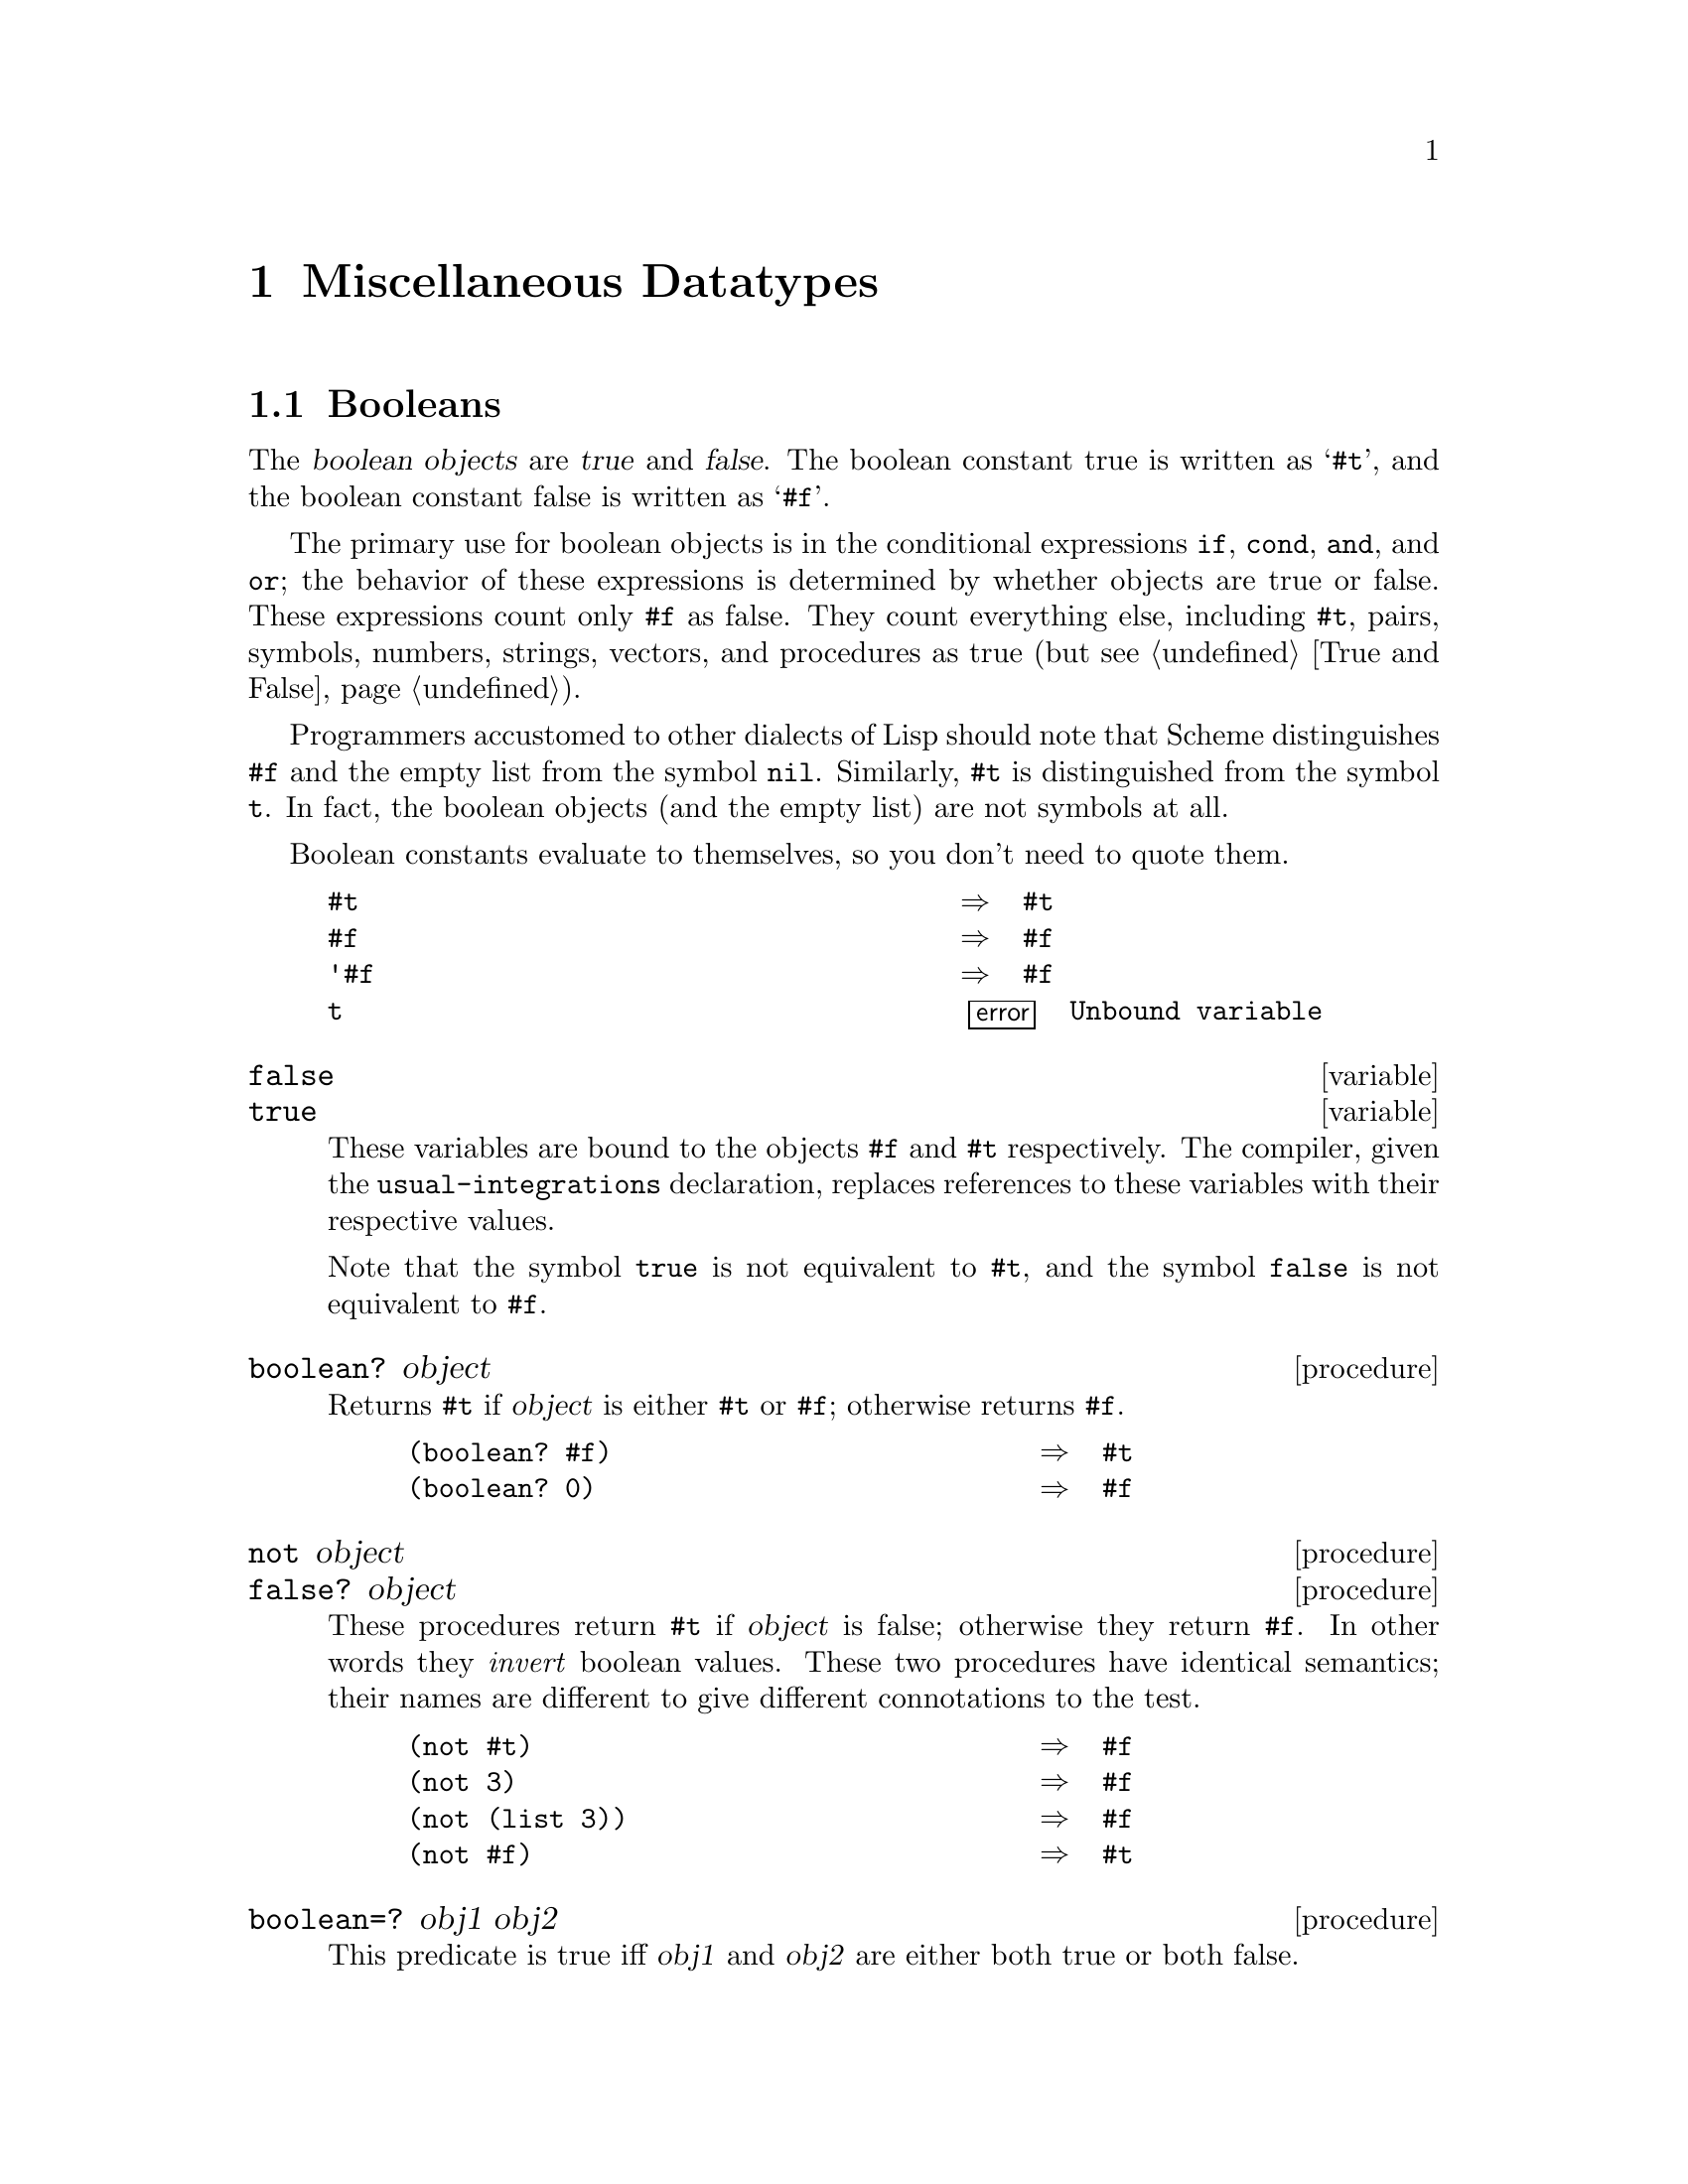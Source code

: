 @node Miscellaneous Datatypes, Associations, Bit Strings, Top
@chapter Miscellaneous Datatypes

@menu
* Booleans::                    
* Symbols::                     
* Cells::                       
* Records::                     
* Promises::                    
* Streams::                     
* Weak Pairs::                  
* Ephemerons::
@end menu

@node Booleans, Symbols, Miscellaneous Datatypes, Miscellaneous Datatypes
@section Booleans

@findex #t
@findex #f
@cindex #t as external representation
@cindex #f as external representation
@cindex boolean object (defn)
@cindex true, boolean object (defn)
@cindex false, boolean object (defn)
The @dfn{boolean objects} are @dfn{true} and @dfn{false}.  The boolean
constant true is written as @samp{#t}, and the boolean constant false is
written as @samp{#f}.

@findex if
@findex cond
@findex and
@findex or
The primary use for boolean objects is in the conditional expressions
@code{if}, @code{cond}, @code{and}, and @code{or}; the behavior of these
expressions is determined by whether objects are true or false.  These
expressions count only @code{#f} as false.  They count everything else,
including @code{#t}, pairs, symbols, numbers, strings, vectors, and
procedures as true (but @pxref{True and False}).

@findex t
@findex nil
Programmers accustomed to other dialects of Lisp should note that Scheme
distinguishes @code{#f} and the empty list from the symbol @code{nil}.
Similarly, @code{#t} is distinguished from the symbol @code{t}.  In
fact, the boolean objects (and the empty list) are not symbols at all.

Boolean constants evaluate to themselves, so you don't need to quote
them.

@example
@group
#t                                      @result{}  #t
#f                                      @result{}  #f
'#f                                     @result{}  #f
t                                       @error{} Unbound variable
@end group
@end example

@defvr variable false
@defvrx variable true
These variables are bound to the objects @code{#f} and @code{#t}
respectively.  The compiler, given the @code{usual-integrations}
declaration, replaces references to these variables with their
respective values.

Note that the symbol @code{true} is not equivalent to @code{#t}, and the
symbol @code{false} is not equivalent to @code{#f}.
@end defvr

@deffn procedure boolean? object
@cindex type predicate, for boolean
Returns @code{#t} if @var{object} is either @code{#t} or @code{#f};
otherwise returns @code{#f}.

@example
@group
(boolean? #f)                           @result{}  #t
(boolean? 0)                            @result{}  #f
@end group
@end example
@end deffn

@deffn procedure not object
@deffnx procedure false? object
@cindex false, predicate for
@cindex inverse, of boolean object
These procedures return @code{#t} if @var{object} is false; otherwise
they return @code{#f}.  In other words they @emph{invert} boolean
values.  These two procedures have identical semantics; their names are
different to give different connotations to the test.

@example
@group
(not #t)                                @result{}  #f
(not 3)                                 @result{}  #f
(not (list 3))                          @result{}  #f
(not #f)                                @result{}  #t
@end group
@end example
@end deffn

@deffn procedure boolean=? obj1 obj2
@cindex boolean object, equivalence predicate
@cindex equivalence predicate, for boolean objects
@cindex comparison, of boolean objects
This predicate is true iff @var{obj1} and @var{obj2} are either both true
or both false.
@end deffn

@deffn procedure boolean/and object @dots{}
This procedure returns @code{#t} if none of its arguments are @code{#f}.
Otherwise it returns @code{#f}.
@end deffn

@deffn procedure boolean/or object @dots{}
This procedure returns @code{#f} if all of its arguments are @code{#f}.
Otherwise it returns @code{#t}.
@end deffn

@node Symbols, Cells, Booleans, Miscellaneous Datatypes
@section Symbols

@cindex symbol (defn)
@cindex interned symbol (defn)
@cindex uninterned symbol (defn)
@cindex property list, of symbol
@cindex disembodied property list
@findex read
MIT/GNU Scheme provides two types of symbols: @dfn{interned} and
@dfn{uninterned}.  Interned symbols are far more common than uninterned
symbols, and there are more ways to create them.  Interned symbols have
an external representation that is recognized by the procedure
@code{read}; uninterned symbols do not.@footnote{In older dialects of
Lisp, uninterned symbols were fairly important.  This was true because
symbols were complicated data structures: in addition to having value
cells (and sometimes, function cells), these structures contained
@dfn{property lists}.  Because of this, uninterned symbols were often
used merely for their property lists --- sometimes an uninterned symbol
used this way was referred to as a @dfn{disembodied property list}.  In
MIT/GNU Scheme, symbols do not have property lists, or any other components
besides their names.  There is a different data structure similar to
disembodied property lists: one-dimensional tables (@pxref{1D Tables}).
For these reasons, uninterned symbols are not very useful in MIT/GNU Scheme.
In fact, their primary purpose is to simplify the generation of unique
variable names in programs that generate Scheme code.}

@findex string=?
@findex eq?
Interned symbols have an extremely useful property: any two interned
symbols whose names are the same, in the sense of @code{string=?}, are
the same object (i.e.@: they are @code{eq?} to one another).  The term
@dfn{interned} refers to the process of @dfn{interning} by which this is
accomplished.  Uninterned symbols do not share this property.

@cindex case, of interned symbol
@cindex alphabetic case, of interned symbol
@findex write
The names of interned symbols are not distinguished by their alphabetic
case.  Because of this, MIT/GNU Scheme converts all alphabetic
characters in the name of an interned symbol to a specific case (lower
case) when the symbol is created.  When the name of an interned symbol
is referenced (using @code{symbol->string}) or written (using
@code{write}) it appears in this case.  It is a bad idea to depend on
the name being lower case.  In fact, it is preferable to take this one
step further: don't depend on the name of a symbol being in a uniform
case.

@cindex external representation, for symbol
@findex read
@findex write
The rules for writing an interned symbol are the same as the rules for
writing an identifier (@pxref{Identifiers}).  Any interned symbol that
has been returned as part of a literal expression, or read using the
@code{read} procedure and subsequently written out using the
@code{write} procedure, will read back in as the identical symbol (in
the sense of @code{eq?}).

Usually it is also true that reading in an interned symbol that was
previously written out produces the same symbol.  An exception are
symbols created by the procedures @code{string->symbol} and
@code{intern}; they can create symbols for which this write/read
invariance may not hold because the symbols' names contain special
characters or letters in the non-standard case.@footnote{MIT/GNU Scheme
reserves a specific set of interned symbols for its own use.  If you use
these reserved symbols it is possible that you could break specific
pieces of software that depend on them.  The reserved symbols all have
names beginning with the characters @samp{#[} and ending with the
character @samp{]}; thus none of these symbols can be read by the
procedure @code{read} and hence are not likely to be used by accident.
For example, @code{(intern "#[unnamed-procedure]")} produces a reserved
symbol.}

@findex read
The external representation for uninterned symbols is special, to
distinguish them from interned symbols and prevent them from being
recognized by the @code{read} procedure:

@example
@group
(string->uninterned-symbol "foo")
     @result{}  #[uninterned-symbol 30 foo]
@end group
@end example

In this section, the procedures that return symbols as values will
either always return interned symbols, or always return uninterned
symbols.  The procedures that accept symbols as arguments will always
accept either interned or uninterned symbols, and do not distinguish the
two.

@deffn procedure symbol? object
@cindex type predicate, for symbol
Returns @code{#t} if @var{object} is a symbol, otherwise returns
@code{#f}.

@example
@group
(symbol? 'foo)                                  @result{}  #t
(symbol? (car '(a b)))                          @result{}  #t
(symbol? "bar")                                 @result{}  #f
@end group
@end example
@end deffn

@deffn procedure symbol->string symbol
@cindex name, of symbol
@cindex print name, of symbol
@findex string=?
@findex string-set!
Returns the name of @var{symbol} as a string.  If @var{symbol} was
returned by @code{string->symbol}, the value of this procedure will be
identical (in the sense of @code{string=?}) to the string that was
passed to @code{string->symbol}.  It is an error to apply mutation
procedures such as @code{string-set!} to strings returned by this
procedure.

@example
@group
(symbol->string 'flying-fish)           @result{}  "flying-fish"
(symbol->string 'Martin)                @result{}  "martin"
(symbol->string (string->symbol "Malvina"))
                                        @result{}  "Malvina"
@end group
@end example

Note that two distinct uninterned symbols can have the same name.
@end deffn

@deffn procedure intern string
@cindex interning, of symbols
@cindex construction, of symbols
Returns the interned symbol whose name is @var{string}.  Converts
@var{string} to the standard alphabetic case before generating the
symbol.  This is the preferred way to create interned symbols, as it
guarantees the following independent of which case the implementation
uses for symbols' names:

@example
(eq? 'bitBlt (intern "bitBlt")) @result{}     #t
@end example

The user should take care that @var{string} obeys the rules for
identifiers (@pxref{Identifiers}), otherwise the resulting symbol cannot
be read as itself.
@end deffn

@deffn procedure intern-soft string
Returns the interned symbol whose name is @var{string}.  Converts
@var{string} to the standard alphabetic case before generating the
symbol.  If no such interned symbol exists, returns @code{#f}.

This is exactly like @code{intern}, except that it will not create an
interned symbol, but only returns symbols that already exist.
@end deffn

@deffn procedure string->symbol string
@cindex string, interning as symbol
Returns the interned symbol whose name is @var{string}.  Although you
can use this procedure to create symbols with names containing special
characters or lowercase letters, it's usually a bad idea to create such
symbols because they cannot be read as themselves.  See
@code{symbol->string}.

@example
@group
(eq? 'mISSISSIppi 'mississippi)         @result{}  #t
(string->symbol "mISSISSIppi")
     @result{}  @r{the symbol with the name} "mISSISSIppi"
(eq? 'bitBlt (string->symbol "bitBlt")) @result{}  #f
(eq? 'JollyWog
      (string->symbol
        (symbol->string 'JollyWog)))    @result{}  #t
(string=? "K. Harper, M.D."
           (symbol->string
             (string->symbol
               "K. Harper, M.D.")))     @result{}  #t
@end group
@end example
@end deffn

@deffn procedure string->uninterned-symbol string
Returns a newly allocated uninterned symbol whose name is @var{string}.
It is unimportant what case or characters are used in
@var{string}.

Note: this is the fastest way to make a symbol.
@end deffn

@deffn procedure generate-uninterned-symbol [object]
@cindex gensym (see uninterned symbol)
@findex eq?
Returns a newly allocated uninterned symbol that is guaranteed to be
different from any other object.  The symbol's name consists of a prefix
string followed by the (exact non-negative integer) value of an internal
counter.  The counter is initially zero, and is incremented after each
call to this procedure.

The optional argument @var{object} is used to control how the symbol is
generated.  It may take one of the following values:

@itemize @bullet
@item
If @var{object} is omitted or @code{#f}, the prefix is @code{"G"}.

@item
If @var{object} is an exact non-negative integer, the internal counter
is set to that integer prior to generating the result.

@item
If @var{object} is a string, it is used as the prefix.

@item
If @var{object} is a symbol, its name is used as the prefix.
@end itemize

@example
@group
(generate-uninterned-symbol)
     @result{}  #[uninterned-symbol 31 G0]
(generate-uninterned-symbol)
     @result{}  #[uninterned-symbol 32 G1]
(generate-uninterned-symbol 'this)
     @result{}  #[uninterned-symbol 33 this2]
(generate-uninterned-symbol)
     @result{}  #[uninterned-symbol 34 G3]
(generate-uninterned-symbol 100)
     @result{}  #[uninterned-symbol 35 G100]
(generate-uninterned-symbol)
     @result{}  #[uninterned-symbol 36 G101]
@end group
@end example
@end deffn

@deffn procedure symbol-append symbol @dots{}
@cindex appending, of symbols
@cindex pasting, of symbols
Returns the interned symbol whose name is formed by concatenating the
names of the given symbols.  This procedure preserves the case of the
names of its arguments, so if one or more of the arguments' names has
non-standard case, the result will also have non-standard case.

@example
@group
(symbol-append 'foo- 'bar)              @result{}  foo-bar
@r{;; the arguments may be uninterned:}
(symbol-append 'foo- (string->uninterned-symbol "baz"))
                                        @result{}  foo-baz
@r{;; the result has the same case as the arguments:}
(symbol-append 'foo- (string->symbol "BAZ"))    @result{}  foo-BAZ
@end group
@end example
@end deffn

@deffn procedure symbol-hash symbol
@cindex hashing, of symbol
@findex string-hash
Returns a hash number for @var{symbol}, which is computed by calling
@code{string-hash} on @var{symbol}'s name.  The hash number is an exact
non-negative integer.
@end deffn

@deffn procedure symbol-hash-mod symbol modulus
@var{Modulus} must be an exact positive integer.  Equivalent to

@example
@group
(modulo (symbol-hash @var{symbol}) @var{modulus})
@end group
@end example

This procedure is provided for convenience in constructing hash tables.
However, it is normally preferable to use
@code{make-strong-eq-hash-table} to build hash tables keyed by symbols,
because @code{eq?} hash tables are much faster.
@end deffn

@deffn procedure symbol<? symbol1 symbol2
This procedure computes a total order on symbols.  It is equivalent to

@example
@group
(string<? (symbol->string @var{symbol1})
          (symbol->string @var{symbol2}))
@end group
@end example
@end deffn

@node Cells, Records, Symbols, Miscellaneous Datatypes
@section Cells

@cindex cell (defn)
@dfn{Cells} are data structures similar to pairs except that they have
only one element.  They are useful for managing state.

@deffn procedure cell? object
@cindex type predicate, for cell
Returns @code{#t} if @var{object} is a cell; otherwise returns
@code{#f}.
@end deffn

@deffn procedure make-cell object
@cindex construction, of cell
Returns a newly allocated cell whose contents is @var{object}.
@end deffn

@deffn procedure cell-contents cell
@cindex selection, of cell component
@cindex component selection, of cell
Returns the current contents of @var{cell}.
@end deffn

@deffn procedure set-cell-contents! cell object
Alters the contents of @var{cell} to be @var{object}.  Returns an
unspecified value.
@end deffn

@deffn procedure bind-cell-contents! cell object thunk
Alters the contents of @var{cell} to be @var{object}, calls @var{thunk}
with no arguments, then restores the original contents of @var{cell} and
returns the value returned by @var{thunk}.  This is completely
equivalent to dynamic binding of a variable, including the behavior when
continuations are used (@pxref{Dynamic Binding}).
@end deffn

@node Records, Promises, Cells, Miscellaneous Datatypes
@section Records

MIT/GNU Scheme provides a @dfn{record} abstraction, which is a simple and
flexible mechanism for building structures with named components.
Records can be defined and accessed using the procedures defined in this
section.  A less flexible but more concise way to manipulate records is
to use the @code{define-structure} special form (@pxref{Structure
Definitions}).
@findex define-structure

@deffn procedure make-record-type type-name field-names
@cindex record-type descriptor (defn)
Returns a @dfn{record-type descriptor}, a value representing a new data
type, disjoint from all others.  The @var{type-name} argument must be a
string, but is only used for debugging purposes (such as the printed
representation of a record of the new type).  The @var{field-names}
argument is a list of symbols naming the @dfn{fields} of a record of the
new type.  It is an error if the list contains any duplicates.  It is
unspecified how record-type descriptors are represented.
@end deffn

@deffn procedure record-constructor record-type [field-names]
Returns a procedure for constructing new members of the type represented
by @var{record-type}.  The returned procedure accepts exactly as many
arguments as there are symbols in the given list, @var{field-names};
these are used, in order, as the initial values of those fields in a new
record, which is returned by the constructor procedure.  The values of
any fields not named in the list of @var{field-names} are unspecified.
The @var{field-names} argument defaults to the list of field-names in
the call to @code{make-record-type} that created the type represented by
@var{record-type}; if the @var{field-names} argument is provided, it is
an error if it contains any duplicates or any symbols not in the default
list.
@end deffn

@deffn procedure record-keyword-constructor record-type
Returns a procedure for constructing new members of the type represented
by @var{record-type}.  The returned procedure accepts arguments in a
@dfn{keyword list}, which is an alternating sequence of names and
values.  In other words, the number of arguments must be a multiple of
two, and every other argument, starting with the first argument, must be
a symbol that is one of the field names for @var{record-type}.

The returned procedure may be called with a keyword list that contains
multiple instances of the same keyword.  In this case, the leftmost
instance is used and the other instances are ignored.  This allows
keyword lists to be accumulated using @code{cons} or @code{cons*}, and
new bindings added to the front of the list override old bindings at the
end.
@end deffn

@deffn procedure record-predicate record-type
Returns a procedure for testing membership in the type represented by
@var{record-type}.  The returned procedure accepts exactly one argument
and returns @code{#t} if the argument is a member of the indicated
record type; it returns @code{#f} otherwise.
@end deffn

@deffn procedure record-accessor record-type field-name
Returns a procedure for reading the value of a particular field of a
member of the type represented by @var{record-type}.  The returned
procedure accepts exactly one argument which must be a record of the
appropriate type; it returns the current value of the field named by the
symbol @var{field-name} in that record.  The symbol @var{field-name}
must be a member of the list of field names in the call to
@code{make-record-type} that created the type represented by
@var{record-type}.
@end deffn

@deffn procedure record-modifier record-type field-name
Returns a procedure for writing the value of a particular field of a
member of the type represented by @var{record-type}.  The returned
procedure accepts exactly two arguments: first, a record of the
appropriate type, and second, an arbitrary Scheme value; it modifies the
field named by the symbol @var{field-name} in that record to contain the
given value.  The returned value of the modifier procedure is
unspecified.  The symbol @var{field-name} must be a member of the list
of field names in the call to @code{make-record-type} that created the
type represented by @var{record-type}.
@end deffn

@deffn procedure record? object
@cindex type predicate, for record
Returns @code{#t} if @var{object} is a record of any type and @code{#f}
otherwise.  Note that @code{record?} may be true of any Scheme value; of
course, if it returns @code{#t} for some particular value, then
@code{record-type-descriptor} is applicable to that value and returns an
appropriate descriptor.
@end deffn

@deffn procedure record-type-descriptor record
Returns the record-type descriptor representing the type of
@var{record}.  That is, for example, if the returned descriptor were
passed to @code{record-predicate}, the resulting predicate would return
@code{#t} when passed @var{record}.  Note that it is not necessarily the
case that the returned descriptor is the one that was passed to
@code{record-constructor} in the call that created the constructor
procedure that created @var{record}.
@end deffn

@deffn procedure record-type? object
@cindex type predicate, for record type
Returns @code{#t} if @var{object} is a record-type descriptor; otherwise
returns @code{#f}.
@end deffn

@deffn procedure record-type-name record-type
Returns the type name associated with the type represented by
@var{record-type}.  The returned value is @code{eqv?} to the
@var{type-name} argument given in the call to @code{make-record-type}
that created the type represented by @var{record-type}.
@end deffn

@deffn procedure record-type-field-names record-type
Returns a list of the symbols naming the fields in members of the type
represented by @var{record-type}.  The returned value is @code{equal?}
to the @var{field-names} argument given in the call to
@code{make-record-type} that created the type represented by
@var{record-type}.@footnote{In MIT/GNU Scheme, the returned list is always
newly allocated.}
@end deffn

@node Promises, Streams, Records, Miscellaneous Datatypes
@section Promises

@deffn {special form} delay expression
@cindex promise (defn)
@cindex promise, construction
@cindex construction, of promise
@cindex lazy evaluation (defn)
@cindex call by need evaluation (defn)
@cindex evaluation, lazy (defn)
@cindex evaluation, call by need (defn)
The @code{delay} construct is used together with the procedure
@code{force} to implement @dfn{lazy evaluation} or @dfn{call by need}.
@code{(delay @var{expression})} returns an object called a @dfn{promise}
which at some point in the future may be asked (by the @code{force}
procedure) to evaluate @var{expression} and deliver the resulting value.
@end deffn

@deffn procedure force promise
@cindex promise, forcing
@cindex forcing, of promise
@cindex memoization, of promise
Forces the value of @emph{promise}.  If no value has been computed for
the promise, then a value is computed and returned.  The value of the
promise is cached (or ``memoized'') so that if it is forced a second
time, the previously computed value is returned without any
recomputation.

@example
@group
(force (delay (+ 1 2)))                 @result{}  3

(let ((p (delay (+ 1 2))))
  (list (force p) (force p)))           @result{}  (3 3)
@end group

@group
(define head car)

(define tail
  (lambda (stream)
    (force (cdr stream))))
@end group

@group
(define a-stream
  (letrec ((next
            (lambda (n)
              (cons n (delay (next (+ n 1)))))))
    (next 0)))

(head (tail (tail a-stream)))           @result{}  2
@end group
@end example
@end deffn

@deffn procedure promise? object
@cindex type predicate, for promise
Returns @code{#t} if @var{object} is a promise; otherwise returns
@code{#f}.
@end deffn

@deffn procedure promise-forced? promise
Returns @code{#t} if @var{promise} has been forced and its value cached;
otherwise returns @code{#f}.
@end deffn

@deffn procedure promise-value promise
If @var{promise} has been forced and its value cached, this procedure
returns the cached value.  Otherwise, an error is signalled.
@end deffn

@code{force} and @code{delay} are mainly intended for programs written
in functional style.  The following examples should not be considered to
illustrate good programming style, but they illustrate the property that
the value of a promise is computed at most once.

@example
@group
(define count 0)

(define p
  (delay
   (begin
     (set! count (+ count 1))
     (* x 3))))

(define x 5)
@end group

@group
count                                   @result{}  0
p                                       @result{}  #[promise 54]
(force p)                               @result{}  15
p                                       @result{}  #[promise 54]
count                                   @result{}  1
(force p)                               @result{}  15
count                                   @result{}  1
@end group
@end example

Here is a possible implementation of @code{delay} and @code{force}.  We
define the expression

@example
(delay @var{expression})
@end example

@noindent
to have the same meaning as the procedure call

@example
(make-promise (lambda () @var{expression}))
@end example

@noindent
where @code{make-promise} is defined as follows:

@example
@group
(define make-promise
  (lambda (proc)
    (let ((already-run? #f)
          (result #f))
      (lambda ()
        (cond ((not already-run?)
               (set! result (proc))
               (set! already-run? #t)))
        result))))
@end group
@end example

Promises are implemented here as procedures of no arguments, and
@code{force} simply calls its argument.

@example
@group
(define force
  (lambda (promise)
    (promise)))
@end group
@end example

Various extensions to this semantics of @code{delay} and @code{force}
are supported in some implementations (none of these are currently
supported in MIT/GNU Scheme):

@itemize @bullet
@item
Calling @code{force} on an object that is not a promise may simply
return the object.

@item
It may be the case that there is no means by which a promise can be
operationally distinguished from its forced value.  That is, expressions
like the following may evaluate to either @code{#t} or @code{#f},
depending on the implementation:

@example
@group
(eqv? (delay 1) 1)              @result{}  @r{unspecified}
(pair? (delay (cons 1 2)))      @result{}  @r{unspecified}
@end group
@end example

@item
Some implementations will implement ``implicit forcing'', where the
value of a promise is forced by primitive procedures like @code{car} and
@code{+}:

@example
(+ (delay (* 3 7)) 13)          @result{}  34
@end example
@end itemize

@node Streams, Weak Pairs, Promises, Miscellaneous Datatypes
@section Streams

@cindex stream (defn)
In addition to promises, MIT/GNU Scheme supports a higher-level abstraction
called @dfn{streams}.  Streams are similar to lists, except that the
tail of a stream is not computed until it is referred to.
This allows streams to be used to represent infinitely long lists.

@deffn procedure stream object @dots{}
@cindex construction, of stream
Returns a newly allocated stream whose elements are the arguments.  Note
that the expression @code{(stream)} returns the empty stream, or
end-of-stream marker.
@end deffn

@deffn procedure list->stream list
@cindex list, converting to stream
Returns a newly allocated stream whose elements are the elements of
@var{list}.  Equivalent to @code{(apply stream @var{list})}.
@end deffn

@deffn procedure stream->list stream
@cindex stream, converting to list
Returns a newly allocated list whose elements are the elements of
@var{stream}.  If @var{stream} has infinite length this procedure will
not terminate.  This could have been defined by

@example
@group
(define (stream->list stream)
  (if (stream-null? stream)
      '()
      (cons (stream-car stream)
            (stream->list (stream-cdr stream)))))
@end group
@end example
@end deffn

@deffn {special form} cons-stream object expression
Returns a newly allocated stream pair.  Equivalent to @code{(cons
@var{object} (delay @var{expression}))}.
@end deffn

@deffn procedure stream-pair? object
@cindex type predicate, for stream pair
Returns @code{#t} if @var{object} is a pair whose cdr contains a
promise.  Otherwise returns @code{#f}.  This could have been defined by

@example
@group
(define (stream-pair? object)
  (and (pair? object)
       (promise? (cdr object))))
@end group
@end example
@end deffn

@deffn procedure stream-car stream
@deffnx procedure stream-first stream
@findex car
Returns the first element in @var{stream}.  @code{stream-car} is
equivalent to @code{car}.  @code{stream-first} is a synonym for
@code{stream-car}.
@end deffn

@deffn procedure stream-cdr stream
@deffnx procedure stream-rest stream
@findex force
@findex cdr
Returns the first tail of @var{stream}.  Equivalent to @code{(force (cdr
@var{stream}))}.  @code{stream-rest} is a synonym for @code{stream-cdr}.
@end deffn

@deffn procedure stream-null? stream
@cindex empty stream, predicate for
@findex null?
Returns @code{#t} if @var{stream} is the end-of-stream marker; otherwise
returns @code{#f}.  This is equivalent to @code{null?}, but should be
used whenever testing for the end of a stream.
@end deffn

@deffn procedure stream-length stream
@cindex length, of stream
Returns the number of elements in @var{stream}.  If @var{stream} has an
infinite number of elements this procedure will not terminate.  Note
that this procedure forces all of the promises that comprise
@var{stream}.
@end deffn

@deffn procedure stream-ref stream k
@cindex selecting, of stream component
@cindex component selection, of stream
Returns the element of @var{stream} that is indexed by @var{k}; that is,
the @var{k}th element.  @var{K} must be an exact non-negative integer
strictly less than the length of @var{stream}.
@end deffn

@deffn procedure stream-head stream k
Returns the first @var{k} elements of @var{stream} as a list.  @var{K}
must be an exact non-negative integer strictly less than the length of
@var{stream}.
@end deffn

@deffn procedure stream-tail stream k
Returns the tail of @var{stream} that is indexed by @var{k}; that is,
the @var{k}th tail.  This is equivalent to performing @code{stream-cdr}
@var{k} times.  @var{K} must be an exact non-negative integer strictly
less than the length of @var{stream}.
@end deffn

@deffn procedure stream-map procedure stream stream @dots{}
@cindex mapping, of stream
Returns a newly allocated stream, each element being the result of
invoking @var{procedure} with the corresponding elements of the
@var{stream}s as its arguments.
@end deffn

@node Weak Pairs, Ephemerons, Streams, Miscellaneous Datatypes
@section Weak Pairs

@cindex weak pair (defn)
@cindex pair, weak (defn)
@dfn{Weak pairs} are a mechanism for building data structures that
point at objects without protecting them from garbage collection.  The
car of a weak pair holds its pointer weakly, while the cdr holds its
pointer in the normal way.  If the object in the car of a weak pair is
not held normally by any other data structure, it will be
garbage-collected.  Note that the object in the cdr of a weak pair
could prevent the object in the car of a weak pair from being garbage
collected, if it held a normal reference thereto.  In contrast,
@xref{Ephemerons}.

@findex pair?
Note: weak pairs are @emph{not} pairs; that is, they do not satisfy the
predicate @code{pair?}.

@deffn procedure weak-pair? object
@cindex type predicate, for weak pair
Returns @code{#t} if @var{object} is a weak pair; otherwise returns
@code{#f}.
@end deffn

@deffn procedure weak-cons car cdr
@cindex construction, of weak pair
Allocates and returns a new weak pair, with components @var{car} and
@var{cdr}.  The @var{car} component is held weakly.
@end deffn

@deffn procedure weak-pair/car? weak-pair
This predicate returns @code{#f} if the car of @var{weak-pair} has been
garbage-collected; otherwise returns @code{#t}.  In other words, it is
true if @var{weak-pair} has a valid car component.
@end deffn

@deffn procedure weak-car weak-pair
@cindex selection, of weak pair component
@cindex component selection, of weak pair
Returns the car component of @var{weak-pair}.  If the car component has
been garbage-collected, this operation returns @code{#f}, but it can
also return @code{#f} if that is the value that was stored in the car.
@end deffn

Normally, @code{weak-pair/car?} is used to determine if @code{weak-car}
would return a valid value.  An obvious way of doing this would be:

@example
@group
(if (weak-pair/car? x)
    (weak-car x)
    @dots{})
@end group
@end example

@noindent
However, since a garbage collection could occur between the call to
@code{weak-pair/car?} and @code{weak-car}, this would not always work
correctly.  Instead, the following should be used, which always works:

@example
@group
(or (weak-car x)
    (and (not (weak-pair/car? x))
         @dots{}))
@end group
@end example

The reason that the latter expression works is that @code{weak-car}
returns @code{#f} in just two instances: when the car component is
@code{#f}, and when the car component has been garbage-collected.  In
the former case, if a garbage collection happens between the two calls,
it won't matter, because @code{#f} will never be garbage-collected.  And
in the latter case, it also won't matter, because the car component no
longer exists and cannot be affected by the garbage collector.

@deffn procedure weak-set-car! weak-pair object
Sets the car component of @var{weak-pair} to @var{object} and returns an
unspecified result.
@end deffn

@deffn procedure weak-cdr weak-pair
Returns the cdr component of @var{weak-pair}.
@end deffn

@deffn procedure weak-set-cdr! weak-pair object
Sets the cdr component of @var{weak-pair} to @var{object} and returns an
unspecified result.
@end deffn

@node Ephemerons,  , Weak Pairs, Miscellaneous Datatypes
@section Ephemerons

@cindex ephemeron (defn)
@cindex ephemeron, broken
@cindex broken ephemeron
@dfn{Ephemerons} are a mechanism for building data structures that
point at objects without protecting them from garbage collection.  An
ephemeron is an object with two weakly referenced components called
its @dfn{key} and @dfn{datum}.  The garbage collector drops an
ephemeron's references to both key and datum, rendering the ephemeron
@dfn{broken}, if and only if the garbage collector can prove that
there are no strong references to the key.  In other words, an
ephemeron is broken when nobody else cares about its key.  In
particular, the datum holding a reference to the key will not in
itself prevent the ephemeron from becoming broken (in contrast,
@xref{Weak Pairs}).  Once broken, ephemerons never cease to be broken;
setting the key or datum of a broken ephemeron with
@code{set-ephemeron-key!} or @code{set-ephemeron-datum!} has no
effect.  Note that an ephemeron's reference to its datum may be
dropped even if the datum is still reachable; all that matters is
whether the key is reachable.

Ephemerons are considerably heavier-weight than weak pairs, because
garbage-collecting ephemerons is more complicated than
garbage-collecting weak pairs.  Each ephemeron needs five words of
storage, rather than the two words needed by a weak pair.  However,
while the garbage collector spends more time on ephemerons than on
other objects, the amount of time it spends on ephemerons scales
linearly with the number of live ephemerons, which is how its running
time scales with the total number of live objects anyway.

@deffn procedure ephemeron? object
@cindex type predicate, for ephemeron
Returns @code{#t} if @var{object} is a ephemeron; otherwise returns
@code{#f}.
@end deffn

@deffn procedure make-ephemeron key datum
@cindex construction, of ephemeron
Allocates and returns a new ephemeron, with components @var{key} and
@var{datum}.
@end deffn

@deffn procedure ephemeron-broken? ephemeron
Returns @code{#t} if the garbage collector has dropped
@var{ephemeron}'s references to its key and datum; otherwise returns
@code{#f}.
@end deffn

@deffn procedure ephemeron-key ephemeron
@deffnx procedure ephemeron-datum ephemeron
@cindex selection, of ephemeron component
@cindex component selection, of ephemeron
These return the key or datum component, respectively, of
@var{ephemeron}.  If @var{ephemeron} has been broken, these operations
return @code{#f}, but they can also return @code{#f} if that is the
value that was stored in the key or value component.
@end deffn

@deffn procedure set-ephemeron-key! ephemeron object
@deffnx procedure set-ephemeron-datum! ephemeron object
These set the key or datum component, respectively, of @var{ephemeron}
to @var{object} and return an unspecified result.  If @var{ephemeron}
is broken, neither of these operations has any effect.
@end deffn

Like @code{weak-pair/car?}, @code{ephemeron-broken?} must be used with
care.  @code{Ephemeron-broken?} returning @code{#f} on an ephemeron
guarantees that any
prior call to @code{ephemeron-key} or @code{ephemeron-datum} on the
same ephemeron yielded the key or datum that was stored in the
ephemeron, but it makes no guarantees about subsequent calls to
@code{ephemeron-key} or @code{ephemeron-datum}.  Thus, the correct
idiom to fetch an ephemeron's key and datum and use them if the
ephemeron is not broken is

@example
@group
(let ((key (ephemeron-key ephemeron))
      (datum (ephemeron-datum ephemeron)))
  (if (ephemeron-broken? ephemeron)
      @dots{} @r{broken case} @dots{}
      @dots{} @r{code using @var{key} and @var{datum}} @dots{}))
@end group
@end example
